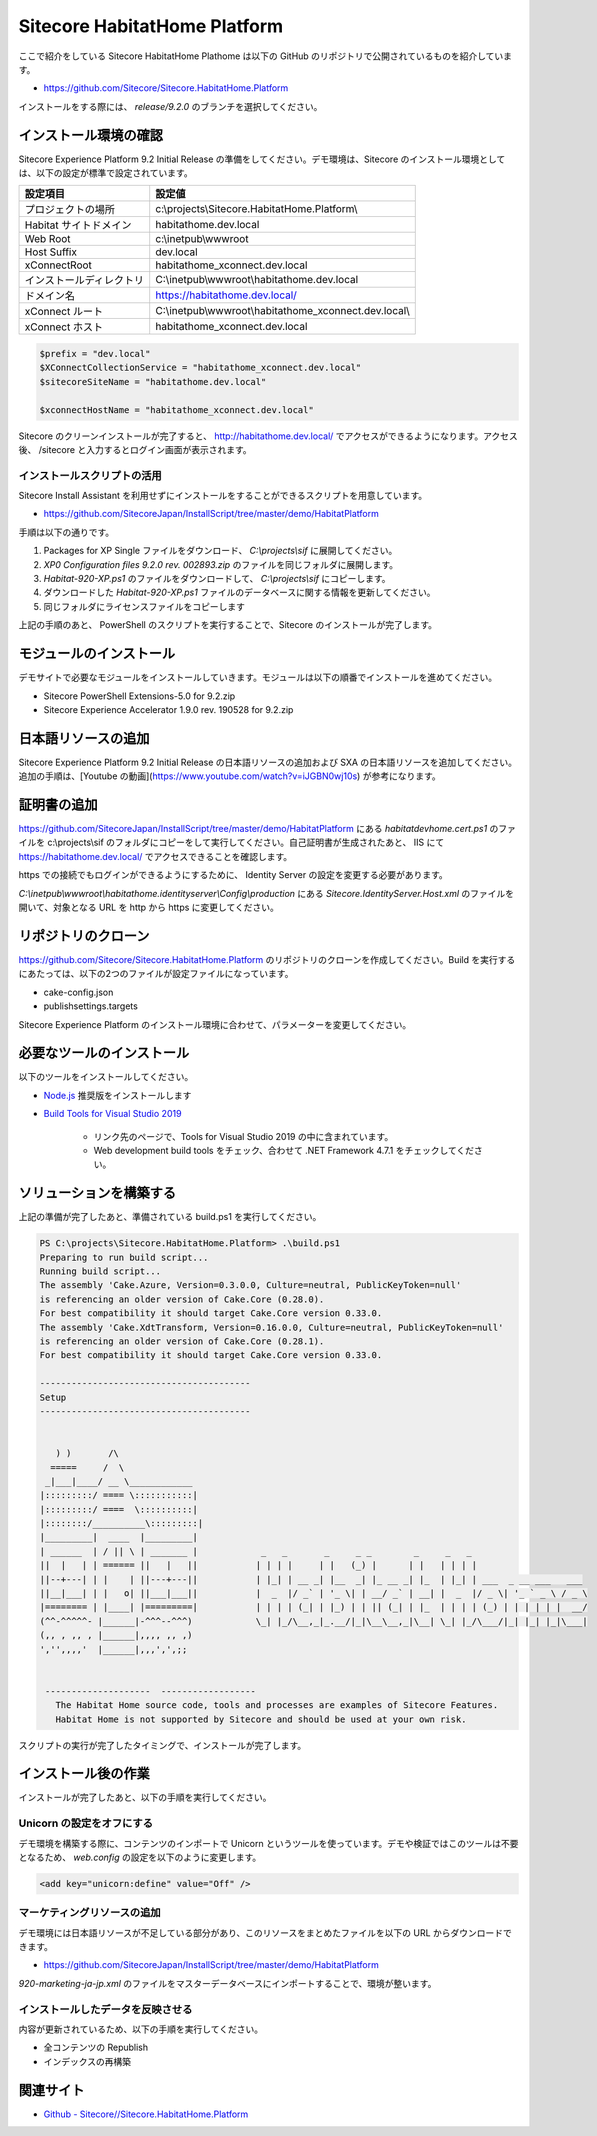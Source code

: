 #################################
Sitecore HabitatHome Platform
#################################

.. todo:: 本文書は Sitecore 9.3 リリース後に更新予定です。

ここで紹介をしている Sitecore HabitatHome Plathome は以下の GitHub のリポジトリで公開されているものを紹介しています。

* `https://github.com/Sitecore/Sitecore.HabitatHome.Platform <https://github.com/Sitecore/Sitecore.HabitatHome.Platform>`_

インストールをする際には、 `release/9.2.0` のブランチを選択してください。

***********************
インストール環境の確認
***********************

Sitecore Experience Platform 9.2 Initial Release の準備をしてください。デモ環境は、Sitecore のインストール環境としては、以下の設定が標準で設定されています。

========================= ====================================================
設定項目　                 設定値
========================= ====================================================
プロジェクトの場所         c:\\projects\\Sitecore.HabitatHome.Platform\\
Habitat サイトドメイン     habitathome.dev.local
Web Root                   c:\\inetpub\\wwwroot
Host Suffix                dev.local
xConnectRoot               habitathome_xconnect.dev.local
インストールディレクトリ    C:\\inetpub\\wwwroot\\habitathome.dev.local
ドメイン名                 https://habitathome.dev.local/
xConnect ルート            C:\\inetpub\\wwwroot\\habitathome_xconnect.dev.local\\
xConnect ホスト            habitathome_xconnect.dev.local
========================= ====================================================

.. code-block::

  $prefix = "dev.local"
  $XConnectCollectionService = "habitathome_xconnect.dev.local"
  $sitecoreSiteName = "habitathome.dev.local"

  $xconnectHostName = "habitathome_xconnect.dev.local"

Sitecore のクリーンインストールが完了すると、 http://habitathome.dev.local/ でアクセスができるようになります。アクセス後、 /sitecore と入力するとログイン画面が表示されます。

インストールスクリプトの活用
================================

Sitecore Install Assistant を利用せずにインストールをすることができるスクリプトを用意しています。

* `https://github.com/SitecoreJapan/InstallScript/tree/master/demo/HabitatPlatform <https://github.com/SitecoreJapan/InstallScript/tree/master/demo/HabitatPlatform>`_

手順は以下の通りです。

1. Packages for XP Single ファイルをダウンロード、 `C:\\projects\\sif` に展開してください。
2. `XP0 Configuration files 9.2.0 rev. 002893.zip` のファイルを同じフォルダに展開します。
3. `Habitat-920-XP.ps1` のファイルをダウンロードして、 `C:\\projects\\sif` にコピーします。
4. ダウンロードした `Habitat-920-XP.ps1` ファイルのデータベースに関する情報を更新してください。
5. 同じフォルダにライセンスファイルをコピーします

上記の手順のあと、 PowerShell のスクリプトを実行することで、Sitecore のインストールが完了します。

*************************
モジュールのインストール
*************************

デモサイトで必要なモジュールをインストールしていきます。モジュールは以下の順番でインストールを進めてください。

* Sitecore PowerShell Extensions-5.0 for 9.2.zip 
* Sitecore Experience Accelerator 1.9.0 rev. 190528 for 9.2.zip

**********************
日本語リソースの追加
**********************

Sitecore Experience Platform 9.2 Initial Release の日本語リソースの追加および SXA の日本語リソースを追加してください。追加の手順は、[Youtube の動画](https://www.youtube.com/watch?v=iJGBN0wj10s) が参考になります。

****************
証明書の追加
****************

https://github.com/SitecoreJapan/InstallScript/tree/master/demo/HabitatPlatform にある `habitatdevhome.cert.ps1` のファイルを c:\\projects\\sif のフォルダにコピーをして実行してください。自己証明書が生成されたあと、 IIS にて https://habitathome.dev.local/ でアクセスできることを確認します。

https での接続でもログインができるようにするために、 Identity Server の設定を変更する必要があります。

`C:\\inetpub\\wwwroot\\habitathome.identityserver\\Config\\production` にある `Sitecore.IdentityServer.Host.xml` のファイルを開いて、対象となる URL を http から https に変更してください。

**********************
リポジトリのクローン
**********************

https://github.com/Sitecore/Sitecore.HabitatHome.Platform のリポジトリのクローンを作成してください。Build を実行するにあたっては、以下の2つのファイルが設定ファイルになっています。

* cake-config.json
* publishsettings.targets

Sitecore Experience Platform のインストール環境に合わせて、パラメーターを変更してください。

****************************
必要なツールのインストール
****************************

以下のツールをインストールしてください。

* `Node.js <https://nodejs.org/ja/>`_ 推奨版をインストールします
* `Build Tools for Visual Studio 2019 <https://visualstudio.microsoft.com/ja/downloads/>`_ 

    * リンク先のページで、Tools for Visual Studio 2019 の中に含まれています。
    * Web development build tools をチェック、合わせて .NET Framework 4.7.1 をチェックしてください。

.. image:: images/vs2019install.png
   :align: center
   :width: 400px
   :alt: インストール

**************************
ソリューションを構築する
**************************

上記の準備が完了したあと、準備されている build.ps1 を実行してください。

.. code-block:: 

  PS C:\projects\Sitecore.HabitatHome.Platform> .\build.ps1
  Preparing to run build script...
  Running build script...
  The assembly 'Cake.Azure, Version=0.3.0.0, Culture=neutral, PublicKeyToken=null'
  is referencing an older version of Cake.Core (0.28.0).
  For best compatibility it should target Cake.Core version 0.33.0.
  The assembly 'Cake.XdtTransform, Version=0.16.0.0, Culture=neutral, PublicKeyToken=null'
  is referencing an older version of Cake.Core (0.28.1).
  For best compatibility it should target Cake.Core version 0.33.0.

  ----------------------------------------
  Setup
  ----------------------------------------


     ) )       /\
    =====     /  \
   _|___|____/ __ \____________
  |:::::::::/ ==== \:::::::::::|
  |:::::::::/ ====  \::::::::::|
  |::::::::/__________\:::::::::|
  |_________|  ____  |_________|
  | ______  | / || \ | _______ |            _   _       _     _ _        _     _   _
  ||  |   | | ====== ||   |   ||           | | | |     | |   (_) |      | |   | | | |
  ||--+---| | |    | ||---+---||           | |_| | __ _| |__  _| |_ __ _| |_  | |_| | ___  _ __ ___   ___
  ||__|___| | |   o| ||___|___||           |  _  |/ _` | '_ \| | __/ _` | __| |  _  |/ _ \| '_ ` _ \ / _ \
  |======== | |____| |=========|           | | | | (_| | |_) | | || (_| | |_  | | | | (_) | | | | | |  __/
  (^^-^^^^^- |______|-^^^--^^^)            \_| |_/\__,_|_.__/|_|\__\__,_|\__| \_| |_/\___/|_| |_| |_|\___|
  (,, , ,, , |______|,,,, ,, ,)
  ','',,,,'  |______|,,,',',;;


   --------------------  ------------------
     The Habitat Home source code, tools and processes are examples of Sitecore Features.
     Habitat Home is not supported by Sitecore and should be used at your own risk.
   

スクリプトの実行が完了したタイミングで、インストールが完了します。

**********************
インストール後の作業
**********************

インストールが完了したあと、以下の手順を実行してください。

Unicorn の設定をオフにする
==========================================

デモ環境を構築する際に、コンテンツのインポートで Unicorn というツールを使っています。デモや検証ではこのツールは不要となるため、 `web.config` の設定を以下のように変更します。

.. code-block:: xml

    <add key="unicorn:define" value="Off" />

マーケティングリソースの追加
=============================

デモ環境には日本語リソースが不足している部分があり、このリソースをまとめたファイルを以下の URL からダウンロードできます。

* https://github.com/SitecoreJapan/InstallScript/tree/master/demo/HabitatPlatform

`920-marketing-ja-jp.xml` のファイルをマスターデータベースにインポートすることで、環境が整います。

インストールしたデータを反映させる
=====================================

内容が更新されているため、以下の手順を実行してください。

* 全コンテンツの Republish
* インデックスの再構築

***********
関連サイト
***********

* `Github - Sitecore//Sitecore.HabitatHome.Platform <https://github.com/Sitecore/Sitecore.HabitatHome.Platform>`_
